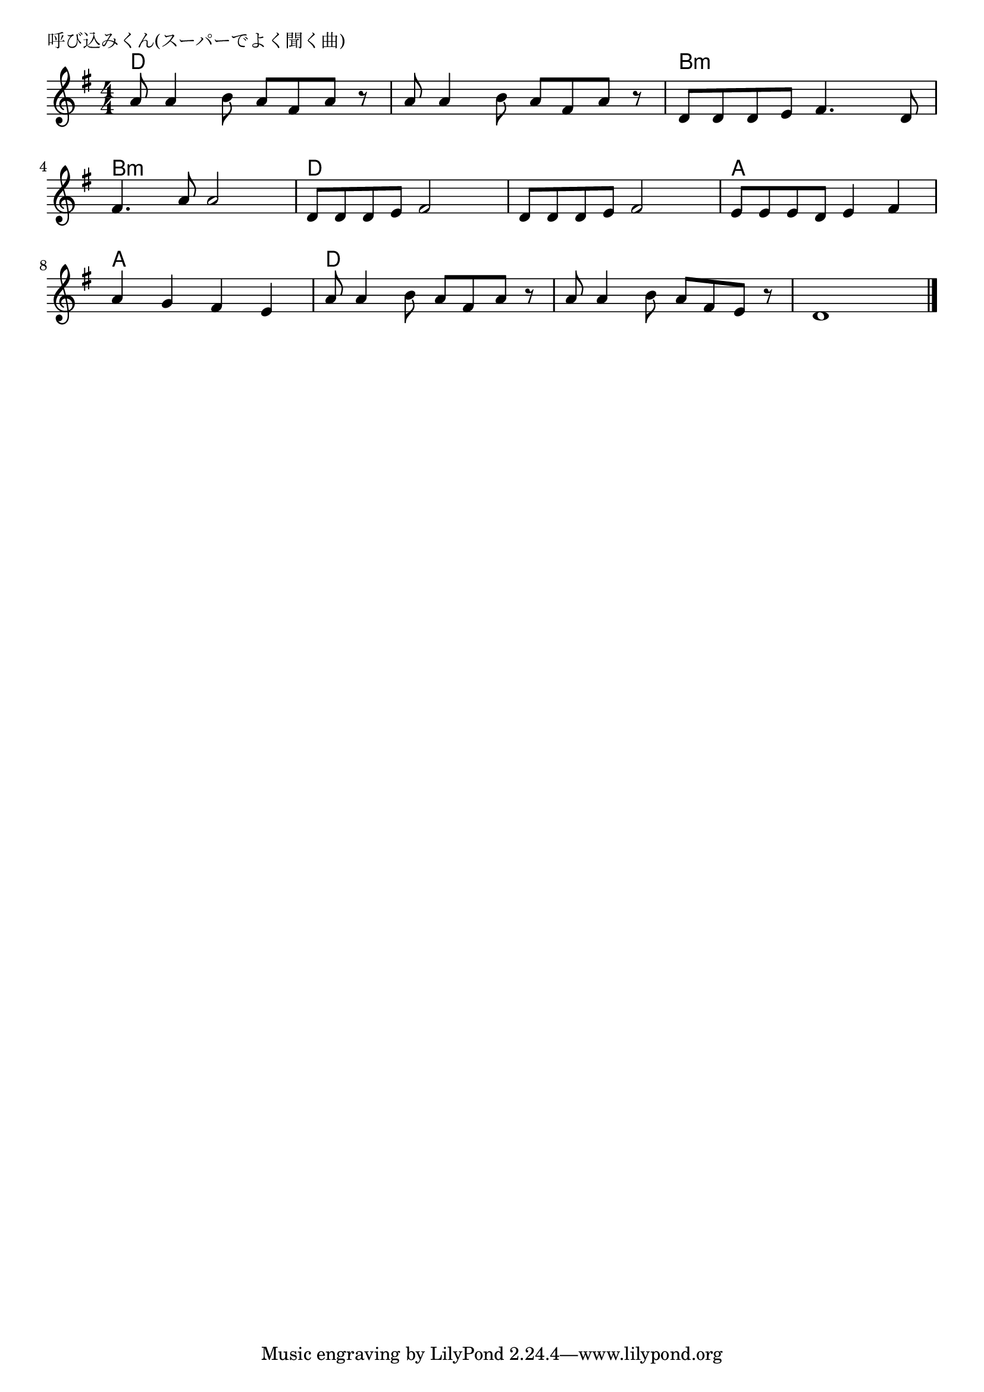 \version "2.18.2"

% 呼び込みくん(スーパーでよく聞く曲)

\header {
piece = "呼び込みくん(スーパーでよく聞く曲)"
}

melody =
\relative c'' {
\key g \major
\time 4/4
\set Score.tempoHideNote = ##t
\tempo 4=120
\numericTimeSignature
%
a8 a4 b8 a fis a r8 |
a8 a4 b8 a fis a r8 |
d, d d e fis4. d8 |
\break
fis4. a8 a2 |
d,8 d d e fis2 |
d8 d d e fis2 |
e8 e e d e4 fis |
\break
a4 g fis e |
a8 a4 b8 a fis a r8 |
a8 a4 b8 a fis e r |
d1 |


\bar "|."
}
\score {
<<
\chords {
\set noChordSymbol = ""
\set chordChanges=##t
%%
d4 d d d d d d d b:m b:m b:m b:m
b:m b:m b:m b:m d d d d d d d d a a a a
a a a a d d d d d d d d1




}
\new Staff {\melody}
>>
\layout {
line-width = #190
indent = 0\mm
}
\midi {}
}